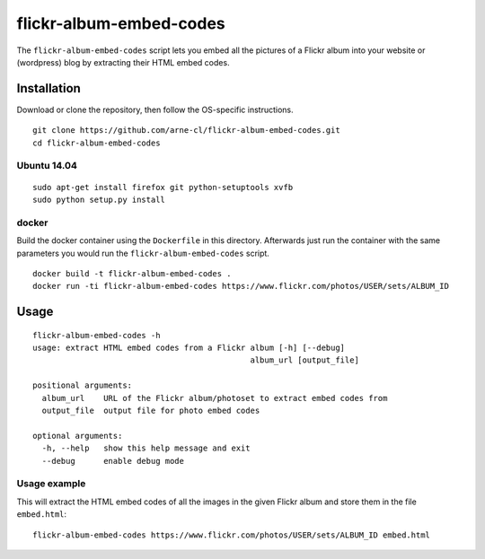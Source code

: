 flickr-album-embed-codes
========================

.. image:: http://img.shields.io/badge/license-BSD-yellow.svg
   :alt: BSD License
   :align: left
   :target: http://opensource.org/licenses/BSD-3-Clause

.. image:: https://www.quantifiedcode.com/api/v1/project/06c5b36327504bccbff940da5603c527/badge.svg
   :alt: Code issues
   :align: left
   :target: https://www.quantifiedcode.com/app/project/06c5b36327504bccbff940da5603c527



The ``flickr-album-embed-codes`` script lets you embed all the pictures of a Flickr
album into your website or (wordpress) blog by extracting their HTML embed codes.

.. image:: usage.gif
   :alt: Usage example
   :align: center


Installation
------------

Download or clone the repository, then follow the OS-specific instructions.

::

    git clone https://github.com/arne-cl/flickr-album-embed-codes.git
    cd flickr-album-embed-codes

Ubuntu 14.04
~~~~~~~~~~~~

::

    sudo apt-get install firefox git python-setuptools xvfb
    sudo python setup.py install

docker
~~~~~~

Build the docker container using the ``Dockerfile`` in this directory.
Afterwards just run the container with the same parameters you would run the
``flickr-album-embed-codes`` script.

::

    docker build -t flickr-album-embed-codes .
    docker run -ti flickr-album-embed-codes https://www.flickr.com/photos/USER/sets/ALBUM_ID


Usage
-----

::

    flickr-album-embed-codes -h
    usage: extract HTML embed codes from a Flickr album [-h] [--debug]
                                                  album_url [output_file]

    positional arguments:
      album_url    URL of the Flickr album/photoset to extract embed codes from
      output_file  output file for photo embed codes

    optional arguments:
      -h, --help   show this help message and exit
      --debug      enable debug mode

Usage example
~~~~~~~~~~~~~

This will extract the HTML embed codes of all the images in the given Flickr album
and store them in the file ``embed.html``:

::

    flickr-album-embed-codes https://www.flickr.com/photos/USER/sets/ALBUM_ID embed.html
